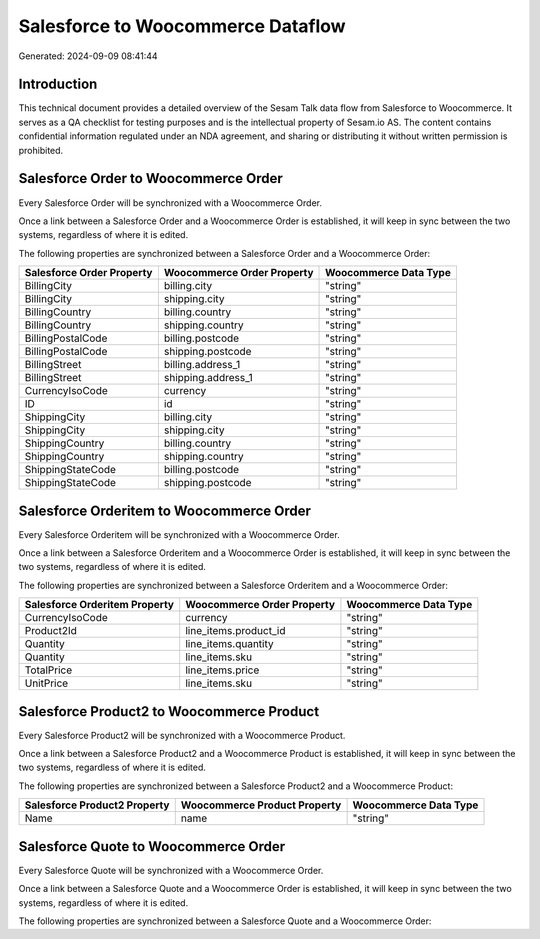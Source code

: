 ==================================
Salesforce to Woocommerce Dataflow
==================================

Generated: 2024-09-09 08:41:44

Introduction
------------

This technical document provides a detailed overview of the Sesam Talk data flow from Salesforce to Woocommerce. It serves as a QA checklist for testing purposes and is the intellectual property of Sesam.io AS. The content contains confidential information regulated under an NDA agreement, and sharing or distributing it without written permission is prohibited.

Salesforce Order to Woocommerce Order
-------------------------------------
Every Salesforce Order will be synchronized with a Woocommerce Order.

Once a link between a Salesforce Order and a Woocommerce Order is established, it will keep in sync between the two systems, regardless of where it is edited.

The following properties are synchronized between a Salesforce Order and a Woocommerce Order:

.. list-table::
   :header-rows: 1

   * - Salesforce Order Property
     - Woocommerce Order Property
     - Woocommerce Data Type
   * - BillingCity
     - billing.city
     - "string"
   * - BillingCity
     - shipping.city
     - "string"
   * - BillingCountry
     - billing.country
     - "string"
   * - BillingCountry
     - shipping.country
     - "string"
   * - BillingPostalCode
     - billing.postcode
     - "string"
   * - BillingPostalCode
     - shipping.postcode
     - "string"
   * - BillingStreet
     - billing.address_1
     - "string"
   * - BillingStreet
     - shipping.address_1
     - "string"
   * - CurrencyIsoCode
     - currency
     - "string"
   * - ID
     - id
     - "string"
   * - ShippingCity
     - billing.city
     - "string"
   * - ShippingCity
     - shipping.city
     - "string"
   * - ShippingCountry
     - billing.country
     - "string"
   * - ShippingCountry
     - shipping.country
     - "string"
   * - ShippingStateCode
     - billing.postcode
     - "string"
   * - ShippingStateCode
     - shipping.postcode
     - "string"


Salesforce Orderitem to Woocommerce Order
-----------------------------------------
Every Salesforce Orderitem will be synchronized with a Woocommerce Order.

Once a link between a Salesforce Orderitem and a Woocommerce Order is established, it will keep in sync between the two systems, regardless of where it is edited.

The following properties are synchronized between a Salesforce Orderitem and a Woocommerce Order:

.. list-table::
   :header-rows: 1

   * - Salesforce Orderitem Property
     - Woocommerce Order Property
     - Woocommerce Data Type
   * - CurrencyIsoCode
     - currency
     - "string"
   * - Product2Id
     - line_items.product_id
     - "string"
   * - Quantity
     - line_items.quantity
     - "string"
   * - Quantity
     - line_items.sku
     - "string"
   * - TotalPrice
     - line_items.price
     - "string"
   * - UnitPrice
     - line_items.sku
     - "string"


Salesforce Product2 to Woocommerce Product
------------------------------------------
Every Salesforce Product2 will be synchronized with a Woocommerce Product.

Once a link between a Salesforce Product2 and a Woocommerce Product is established, it will keep in sync between the two systems, regardless of where it is edited.

The following properties are synchronized between a Salesforce Product2 and a Woocommerce Product:

.. list-table::
   :header-rows: 1

   * - Salesforce Product2 Property
     - Woocommerce Product Property
     - Woocommerce Data Type
   * - Name	
     - name
     - "string"


Salesforce Quote to Woocommerce Order
-------------------------------------
Every Salesforce Quote will be synchronized with a Woocommerce Order.

Once a link between a Salesforce Quote and a Woocommerce Order is established, it will keep in sync between the two systems, regardless of where it is edited.

The following properties are synchronized between a Salesforce Quote and a Woocommerce Order:

.. list-table::
   :header-rows: 1

   * - Salesforce Quote Property
     - Woocommerce Order Property
     - Woocommerce Data Type

